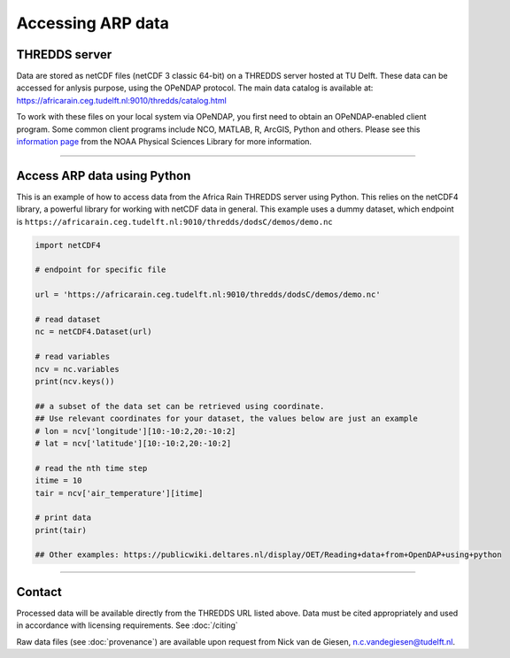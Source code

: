 Accessing ARP data
==================

THREDDS server
--------------
Data are stored as netCDF files (netCDF 3 classic 64-bit) on a THREDDS server hosted at TU Delft. These data can be accessed for anlysis purpose, using the OPeNDAP protocol. The main data catalog is available at: https://africarain.ceg.tudelft.nl:9010/thredds/catalog.html

To work with these files on your local system via OPeNDAP, you first need to obtain an OPeNDAP-enabled client program. Some common client programs include NCO, MATLAB, R, ArcGIS, Python and others. Please see this `information page <https://psl.noaa.gov/data/gridded/using_dods.html>`_ from the NOAA Physical Sciences Library for more information.

--------------

Access ARP data using Python
----------------------------

This is an example of how to access data from the Africa Rain THREDDS server using Python. This relies on the netCDF4 library, a powerful library for working with netCDF data in general. This example uses a dummy dataset, which endpoint is ``https://africarain.ceg.tudelft.nl:9010/thredds/dodsC/demos/demo.nc``

.. code-block:: python

   import netCDF4

   # endpoint for specific file

   url = 'https://africarain.ceg.tudelft.nl:9010/thredds/dodsC/demos/demo.nc'

   # read dataset
   nc = netCDF4.Dataset(url)

   # read variables
   ncv = nc.variables
   print(ncv.keys())

   ## a subset of the data set can be retrieved using coordinate.
   ## Use relevant coordinates for your dataset, the values below are just an example
   # lon = ncv['longitude'][10:-10:2,20:-10:2]
   # lat = ncv['latitude'][10:-10:2,20:-10:2]

   # read the nth time step
   itime = 10
   tair = ncv['air_temperature'][itime]

   # print data
   print(tair)

   ## Other examples: https://publicwiki.deltares.nl/display/OET/Reading+data+from+OpenDAP+using+python
   


----------

Contact
-------

Processed data will be available directly from the THREDDS URL listed above. Data must be cited appropriately and used in accordance with licensing requirements. See :doc:`/citing`

Raw data files (see :doc:`provenance`) are available upon request from Nick van de Giesen, n.c.vandegiesen@tudelft.nl.
